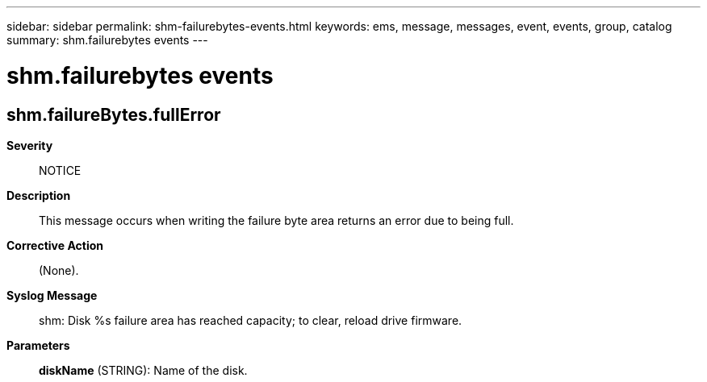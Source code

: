 ---
sidebar: sidebar
permalink: shm-failurebytes-events.html
keywords: ems, message, messages, event, events, group, catalog
summary: shm.failurebytes events
---

= shm.failurebytes events
:toclevels: 1
:hardbreaks:
:nofooter:
:icons: font
:linkattrs:
:imagesdir: ./media/

== shm.failureBytes.fullError
*Severity*::
NOTICE
*Description*::
This message occurs when writing the failure byte area returns an error due to being full.
*Corrective Action*::
(None).
*Syslog Message*::
shm: Disk %s failure area has reached capacity; to clear, reload drive firmware.
*Parameters*::
*diskName* (STRING): Name of the disk.
